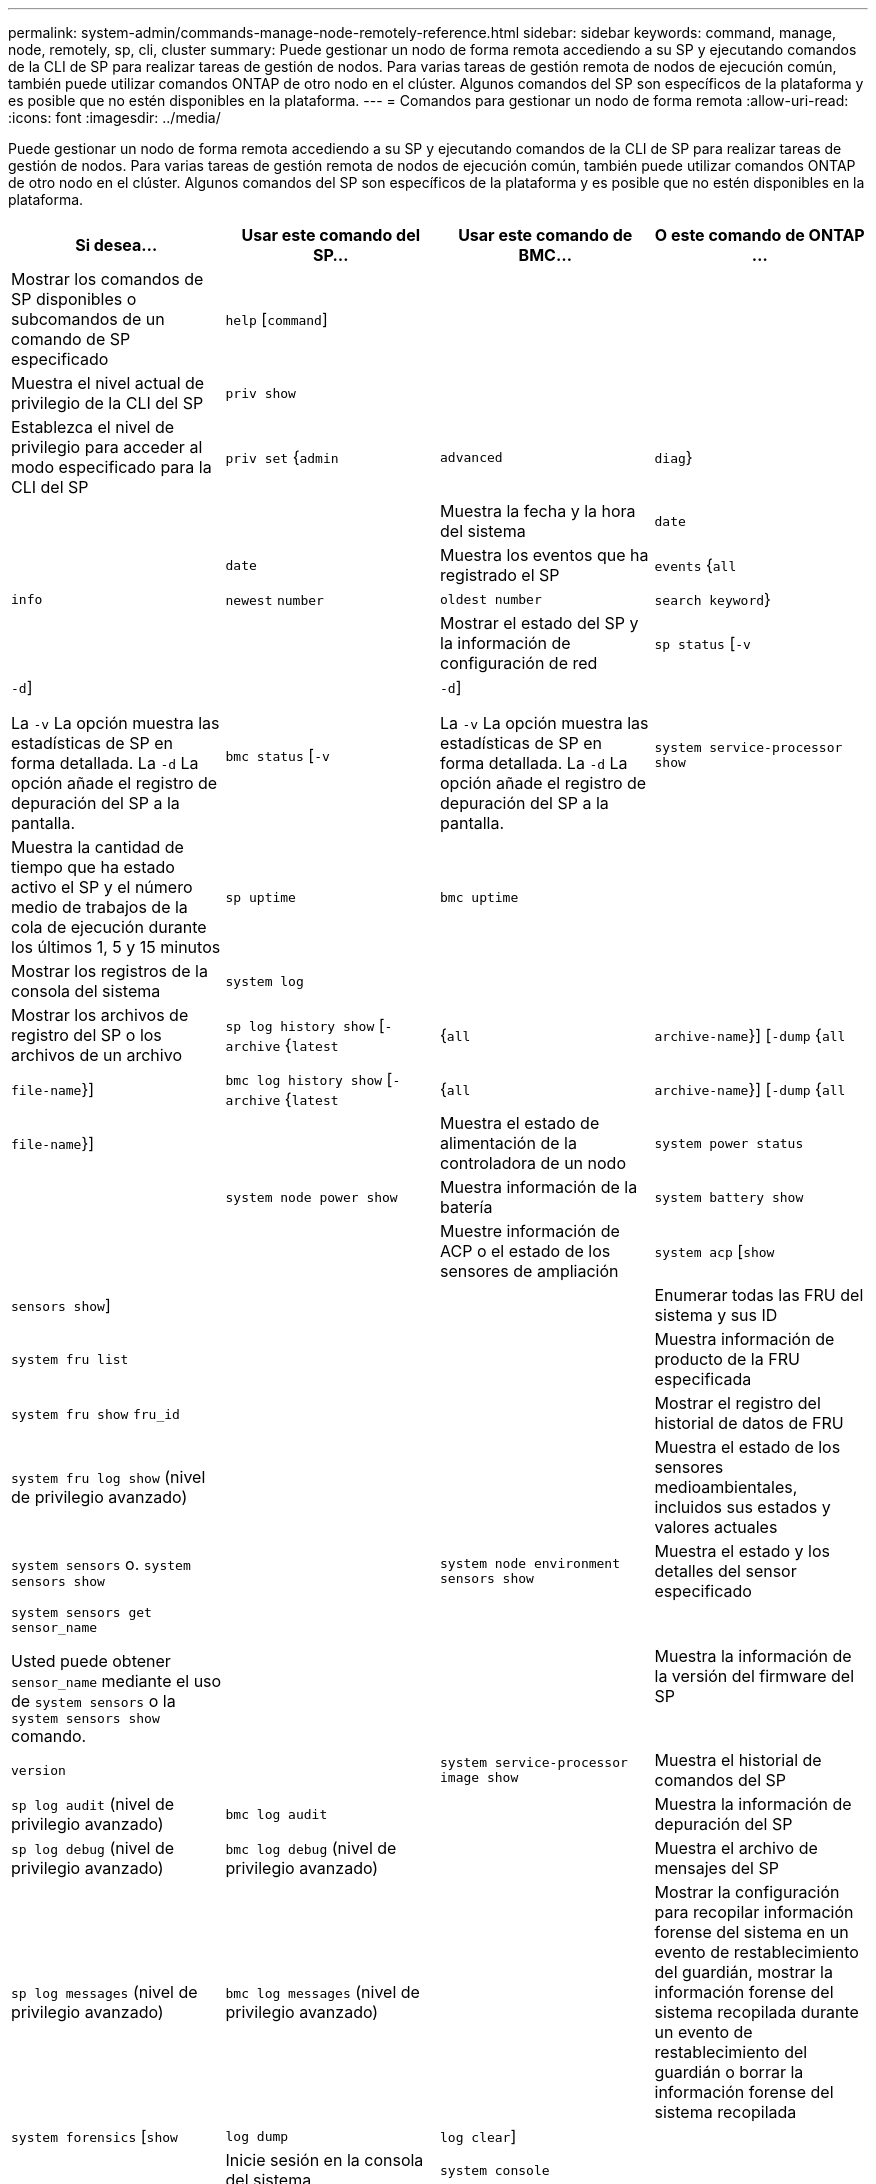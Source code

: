 ---
permalink: system-admin/commands-manage-node-remotely-reference.html 
sidebar: sidebar 
keywords: command, manage, node, remotely, sp, cli, cluster 
summary: Puede gestionar un nodo de forma remota accediendo a su SP y ejecutando comandos de la CLI de SP para realizar tareas de gestión de nodos. Para varias tareas de gestión remota de nodos de ejecución común, también puede utilizar comandos ONTAP de otro nodo en el clúster. Algunos comandos del SP son específicos de la plataforma y es posible que no estén disponibles en la plataforma. 
---
= Comandos para gestionar un nodo de forma remota
:allow-uri-read: 
:icons: font
:imagesdir: ../media/


[role="lead"]
Puede gestionar un nodo de forma remota accediendo a su SP y ejecutando comandos de la CLI de SP para realizar tareas de gestión de nodos. Para varias tareas de gestión remota de nodos de ejecución común, también puede utilizar comandos ONTAP de otro nodo en el clúster. Algunos comandos del SP son específicos de la plataforma y es posible que no estén disponibles en la plataforma.

|===
| Si desea... | Usar este comando del SP... | Usar este comando de BMC... | O este comando de ONTAP ... 


 a| 
Mostrar los comandos de SP disponibles o subcomandos de un comando de SP especificado
 a| 
`help` [`command`]
 a| 
 a| 



 a| 
Muestra el nivel actual de privilegio de la CLI del SP
 a| 
`priv show`
 a| 
 a| 



 a| 
Establezca el nivel de privilegio para acceder al modo especificado para la CLI del SP
 a| 
`priv set` {`admin` | `advanced` | `diag`}
 a| 
 a| 



 a| 
Muestra la fecha y la hora del sistema
 a| 
`date`
 a| 
 a| 
`date`



 a| 
Muestra los eventos que ha registrado el SP
 a| 
`events` {`all` | `info` | `newest` `number` | `oldest number` | `search keyword`}
 a| 
 a| 



 a| 
Mostrar el estado del SP y la información de configuración de red
 a| 
`sp status` [`-v` | `-d`]

La `-v` La opción muestra las estadísticas de SP en forma detallada. La `-d` La opción añade el registro de depuración del SP a la pantalla.
 a| 
`bmc status` [`-v` | `-d`]

La `-v` La opción muestra las estadísticas de SP en forma detallada. La `-d` La opción añade el registro de depuración del SP a la pantalla.
 a| 
`system service-processor show`



 a| 
Muestra la cantidad de tiempo que ha estado activo el SP y el número medio de trabajos de la cola de ejecución durante los últimos 1, 5 y 15 minutos
 a| 
`sp uptime`
 a| 
`bmc uptime`
 a| 



 a| 
Mostrar los registros de la consola del sistema
 a| 
`system log`
 a| 
 a| 



 a| 
Mostrar los archivos de registro del SP o los archivos de un archivo
 a| 
`sp log history show` [`-archive` {`latest` |{`all` | `archive-name`}] [`-dump` {`all` | `file-name`}]
 a| 
`bmc log history show` [`-archive` {`latest` |{`all` | `archive-name`}] [`-dump` {`all` | `file-name`}]
 a| 



 a| 
Muestra el estado de alimentación de la controladora de un nodo
 a| 
`system power status`
 a| 
 a| 
`system node power show`



 a| 
Muestra información de la batería
 a| 
`system battery show`
 a| 
 a| 



 a| 
Muestre información de ACP o el estado de los sensores de ampliación
 a| 
`system acp` [`show` | `sensors show`]
 a| 
 a| 



 a| 
Enumerar todas las FRU del sistema y sus ID
 a| 
`system fru list`
 a| 
 a| 



 a| 
Muestra información de producto de la FRU especificada
 a| 
`system fru show` `fru_id`
 a| 
 a| 



 a| 
Mostrar el registro del historial de datos de FRU
 a| 
`system fru log show` (nivel de privilegio avanzado)
 a| 
 a| 



 a| 
Muestra el estado de los sensores medioambientales, incluidos sus estados y valores actuales
 a| 
`system sensors` o. `system sensors show`
 a| 
 a| 
`system node environment sensors show`



 a| 
Muestra el estado y los detalles del sensor especificado
 a| 
`system sensors get` `sensor_name`

Usted puede obtener `sensor_name` mediante el uso de `system sensors` o la `system sensors show` comando.
 a| 
 a| 



 a| 
Muestra la información de la versión del firmware del SP
 a| 
`version`
 a| 
 a| 
`system service-processor image show`



 a| 
Muestra el historial de comandos del SP
 a| 
`sp log audit` (nivel de privilegio avanzado)
 a| 
`bmc log audit`
 a| 



 a| 
Muestra la información de depuración del SP
 a| 
`sp log debug` (nivel de privilegio avanzado)
 a| 
`bmc log debug` (nivel de privilegio avanzado)
 a| 



 a| 
Muestra el archivo de mensajes del SP
 a| 
`sp log messages` (nivel de privilegio avanzado)
 a| 
`bmc log messages` (nivel de privilegio avanzado)
 a| 



 a| 
Mostrar la configuración para recopilar información forense del sistema en un evento de restablecimiento del guardián, mostrar la información forense del sistema recopilada durante un evento de restablecimiento del guardián o borrar la información forense del sistema recopilada
 a| 
`system forensics` [`show` | `log dump` | `log clear`]
 a| 
 a| 



 a| 
Inicie sesión en la consola del sistema
 a| 
`system console`
 a| 
 a| 
`system node run-console`



 a| 
Debe pulsar Ctrl-D para salir de la sesión de la consola del sistema.



 a| 
Encender o apagar el nodo, o realizar un ciclo de encendido y apagado (apagando la alimentación y volviendo a encender)
 a| 
`system power` `on`
 a| 
 a| 
`system node power on` (nivel de privilegio avanzado)



 a| 
`system power` `off`
 a| 
 a| 



 a| 
`system power` `cycle`
 a| 
 a| 



 a| 
La alimentación en espera permanece encendida para mantener el SP en funcionamiento sin interrupciones. Durante el ciclo de encendido, se produce una breve pausa antes de volver a encender la alimentación.

[NOTE]
====
El uso de estos comandos para apagar o realizar un ciclo de apagado y encendido del nodo puede provocar un apagado incorrecto del nodo (también llamado _dirty shutdown_) y no es un sustituto para un apagado correcto usando la ONTAP `system node halt` comando.

====


 a| 
Cree un volcado de memoria y restablezca el nodo
 a| 
`system core` [`-f`]

La `-f` option fuerza la creación de un volcado de memoria y el restablecimiento del nodo.
 a| 
 a| 
`system node coredump trigger`

(nivel de privilegio avanzado)



 a| 
Estos comandos tienen el mismo efecto que presionar el botón de interrupción no enmascarable (NMI) en un nodo, lo que provoca un apagado con errores del nodo y obliga a un volcado de los archivos principales cuando se detenga el nodo. Estos comandos son útiles cuando ONTAP del nodo está colgado o no responde a comandos como `system node shutdown`. Los archivos de volcado de memoria generados se muestran en el resultado del `system node coredump show` comando. El SP sigue operativo siempre que no se interrumpa la alimentación de entrada del nodo.



 a| 
Reinicie el nodo con una imagen de firmware de BIOS especificada opcionalmente (principal, de backup o actual) para recuperarse de problemas, como una imagen dañada del dispositivo de arranque del nodo
 a| 
`system reset` {`primary` | `backup` | `current`}
 a| 
 a| 
`system node reset` con la `-firmware` {`primary` | `backup` | `current`parámetro } (nivel de privilegio avanzado)

`system node reset`



 a| 
[NOTE]
====
Esta operación provoca un apagado con errores del nodo.

====
Si no se especifica ninguna imagen de firmware de BIOS, se utiliza la imagen actual para el reinicio. El SP sigue operativo siempre que no se interrumpa la alimentación de entrada del nodo.



 a| 
Muestra el estado de la actualización automática del firmware de la batería, o habilita o deshabilita la actualización automática del firmware de la batería tras el siguiente arranque del SP
 a| 
`system battery auto_update` [`status` | `enable` | `disable`]

(nivel de privilegio avanzado)
 a| 
 a| 



 a| 
Compare la imagen del firmware de la batería actual con una imagen de firmware especificada
 a| 
`system battery verify` [`image_URL`]

(nivel de privilegio avanzado)

Si `image_URL` no se especifica, se utiliza la imagen de firmware de la batería predeterminada para la comparación.
 a| 
 a| 



 a| 
Actualice el firmware de la batería desde la imagen en la ubicación especificada
 a| 
`system battery flash` `image_URL`

(nivel de privilegio avanzado)

Es posible utilizar este comando si no se pudo realizar el proceso de actualización automática del firmware de la batería por algún motivo.
 a| 
 a| 



 a| 
Actualice el firmware del SP con la imagen en la ubicación especificada
 a| 
`sp update` `image_URL image_URL` no debe superar los 200 caracteres.
 a| 
`bmc update` `image_URL image_URL` no debe superar los 200 caracteres.
 a| 
`system service-processor image update`



 a| 
Reinicia el SP
 a| 
`sp reboot`
 a| 
 a| 
`system service-processor reboot-sp`



 a| 



 a| 
Borre el contenido flash de NVRAM
 a| 
`system nvram flash clear` (nivel de privilegio avanzado)

No es posible iniciar este comando cuando la controladora está apagada (`system power off`).
 a| 
 a| 



 a| 
Salga de la CLI del SP
 a| 
`exit`
 a| 
 a| 

|===